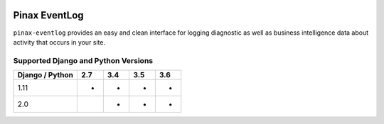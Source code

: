 
.. image:: http://pinaxproject.com/pinax-design/patches/pinax-eventlog.svg
    :target: https://pypi.python.org/pypi/pinax-eventlog/

==============
Pinax EventLog
==============

.. image:: https://img.shields.io/pypi/v/pinax-eventlog.svg
    :target: https://pypi.python.org/pypi/pinax-eventlog/

\ 

.. image:: https://img.shields.io/circleci/project/github/pinax/pinax-eventlog.svg
    :target: https://circleci.com/gh/pinax/pinax-eventlog
.. image:: https://img.shields.io/codecov/c/github/pinax/pinax-eventlog.svg
    :target: https://codecov.io/gh/pinax/pinax-eventlog
.. image:: https://img.shields.io/github/contributors/pinax/pinax-eventlog.svg
    :target: https://github.com/pinax/pinax-eventlog/graphs/contributors
.. image:: https://img.shields.io/github/issues-pr/pinax/pinax-eventlog.svg
    :target: https://github.com/pinax/pinax-eventlog/pulls
.. image:: https://img.shields.io/github/issues-pr-closed/pinax/pinax-eventlog.svg
    :target: https://github.com/pinax/pinax-eventlog/pulls?q=is%3Apr+is%3Aclosed

\ 

.. image:: http://slack.pinaxproject.com/badge.svg
    :target: http://slack.pinaxproject.com/
.. image:: https://img.shields.io/badge/license-MIT-blue.svg
    :target: https://pypi.python.org/pypi/pinax-eventlog/

\ 

``pinax-eventlog`` provides an easy and clean interface for logging diagnostic
as well as business intelligence data about activity that occurs in your site.


Supported Django and Python Versions
------------------------------------

+-----------------+-----+-----+-----+-----+
| Django / Python | 2.7 | 3.4 | 3.5 | 3.6 |
+=================+=====+=====+=====+=====+
| 1.11            |  *  |  *  |  *  |  *  |
+-----------------+-----+-----+-----+-----+
| 2.0             |     |  *  |  *  |  *  |
+-----------------+-----+-----+-----+-----+


